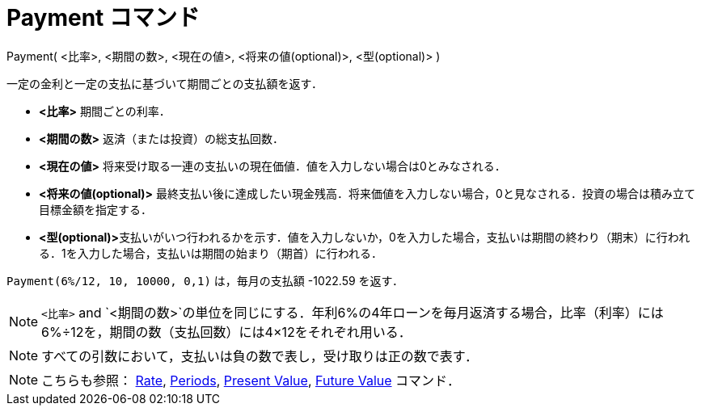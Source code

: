 = Payment コマンド
ifdef::env-github[:imagesdir: /ja/modules/ROOT/assets/images]

Payment( <比率>, <期間の数>, <現在の値>, <将来の値(optional)>, <型(optional)> )

一定の金利と一定の支払に基づいて期間ごとの支払額を返す．

* *<比率>* 期間ごとの利率．
* *<期間の数>* 返済（または投資）の総支払回数．
* *<現在の値>* 将来受け取る一連の支払いの現在価値．値を入力しない場合は0とみなされる．
* *<将来の値(optional)>*
最終支払い後に達成したい現金残高．将来価値を入力しない場合，0と見なされる．投資の場合は積み立て目標金額を指定する．
* **<型(optional)>**支払いがいつ行われるかを示す．値を入力しないか，0を入力した場合，支払いは期間の終わり（期末）に行われる．1を入力した場合，支払いは期間の始まり（期首）に行われる．

[EXAMPLE]
====

`++Payment(6%/12, 10, 10000, 0,1)++` は，毎月の支払額 -1022.59 を返す．

====

[NOTE]
====

`++<比率>++` and
`++<期間の数>++`の単位を同じにする．年利6%の4年ローンを毎月返済する場合，比率（利率）には6%÷12を，期間の数（支払回数）には4×12をそれぞれ用いる．

====

[NOTE]
====

すべての引数において，支払いは負の数で表し，受け取りは正の数で表す．

====

[NOTE]
====

こちらも参照： xref:/commands/Rate.adoc[Rate], xref:/commands/Periods.adoc[Periods],
xref:/commands/PresentValue.adoc[Present Value], xref:/commands/FutureValue.adoc[Future Value] コマンド．

====
